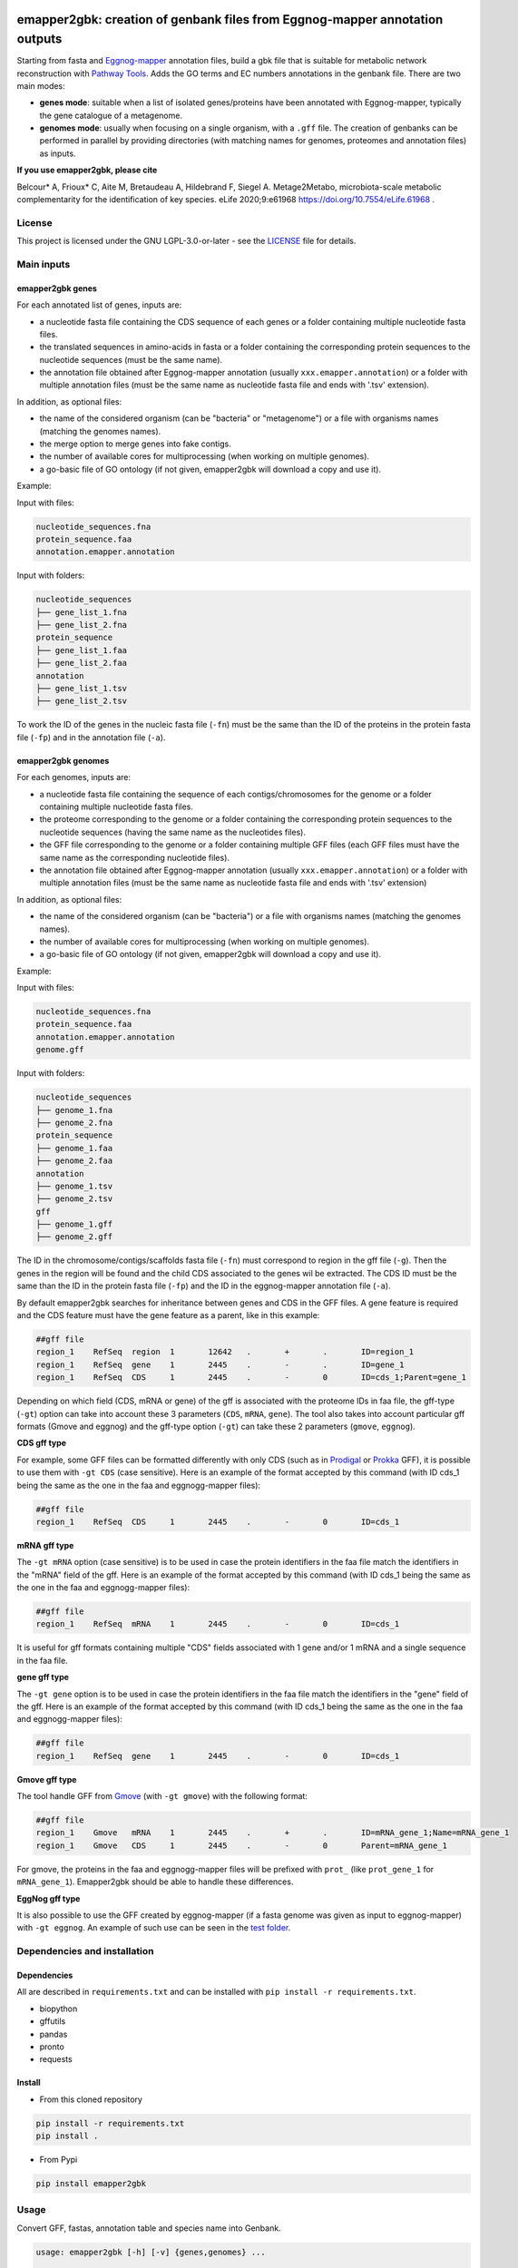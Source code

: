 .. image:: https://img.shields.io/pypi/v/emapper2gbk.svg
	:target: https://pypi.org/project/emapper2gbk

.. image:: https://img.shields.io/github/license/AuReMe/emapper_to_gbk.svg
	:target: https://github.com/AuReMe/emapper_to_gbk/blob/master/LICENSE

.. image:: https://github.com/AuReMe/emapper_to_gbk/workflows/Python%20package/badge.svg
    :target: https://github.com/AuReMe/emapper_to_gbk/actions

.. image:: https://img.shields.io/badge/doi-10.7554/eLife.61968-blueviolet.svg
	:target: https://doi.org/10.7554/eLife.61968

emapper2gbk: creation of genbank files from Eggnog-mapper annotation outputs
============================================================================

Starting from fasta and `Eggnog-mapper <http://eggnog-mapper.embl.de/>`__ annotation files, build a gbk file that is suitable for metabolic network reconstruction with `Pathway Tools <http://bioinformatics.ai.sri.com/ptools/>`__. Adds the GO terms and EC numbers annotations in the genbank file.
There are two main modes:

* **genes mode**: suitable when a list of isolated genes/proteins have been annotated with Eggnog-mapper, typically the gene catalogue of a metagenome.

* **genomes mode**: usually when focusing on a single organism, with a ``.gff`` file. The creation of genbanks can be performed in parallel by providing directories (with matching names for genomes, proteomes and annotation files) as inputs.

**If you use emapper2gbk, please cite**

Belcour* A, Frioux* C, Aite M, Bretaudeau A, Hildebrand F, Siegel A. Metage2Metabo, microbiota-scale metabolic complementarity for the identification of key species. eLife 2020;9:e61968 `https://doi.org/10.7554/eLife.61968 <https://doi.org/10.7554/eLife.61968>`_ .


License
--------

This project is licensed under the GNU LGPL-3.0-or-later - see the `LICENSE <https://github.com/AuReMe/emapper2gbk/blob/main/LICENSE>`_ file for details.

Main inputs
-----------

emapper2gbk genes
~~~~~~~~~~~~~~~~~

For each annotated list of genes, inputs are:

* a nucleotide fasta file containing the CDS sequence of each genes or a folder containing multiple nucleotide fasta files.
* the translated sequences in amino-acids in fasta or a folder containing the corresponding protein sequences to the nucleotide sequences (must be the same name).
* the annotation file obtained after Eggnog-mapper annotation (usually ``xxx.emapper.annotation``) or a folder with multiple annotation files (must be the same name as nucleotide fasta file and ends with '.tsv' extension).

In addition, as optional files:

* the name of the considered organism (can be "bacteria" or "metagenome") or a file with organisms names (matching the genomes names).
* the merge option to merge genes into fake contigs.
* the number of available cores for multiprocessing (when working on multiple genomes).
* a go-basic file of GO ontology (if not given, emapper2gbk will download a copy and use it).

Example:

Input with files:

.. code-block:: text

    nucleotide_sequences.fna
    protein_sequence.faa
    annotation.emapper.annotation

Input with folders:

.. code-block:: text

    nucleotide_sequences
    ├── gene_list_1.fna
    ├── gene_list_2.fna
    protein_sequence
    ├── gene_list_1.faa
    ├── gene_list_2.faa
    annotation
    ├── gene_list_1.tsv
    ├── gene_list_2.tsv

.. image:: pictures/emapper2gbk_genes.svg

To work the ID of the genes in the nucleic fasta file (``-fn``) must be the same than the ID of the proteins in the protein fasta file (``-fp``) and in the annotation file (``-a``).

emapper2gbk genomes
~~~~~~~~~~~~~~~~~~~

For each genomes, inputs are:

* a nucleotide fasta file containing the sequence of each contigs/chromosomes for the genome or a folder containing multiple nucleotide fasta files.
* the proteome corresponding to the genome or a folder containing the corresponding protein sequences to the nucleotide sequences (having the same name as the nucleotides files).
* the GFF file corresponding to the genome or a folder containing multiple GFF files (each GFF files must have the same name as the corresponding nucleotide files).
* the annotation file obtained after Eggnog-mapper annotation (usually ``xxx.emapper.annotation``) or a folder with multiple annotation files (must be the same name as nucleotide fasta file and ends with '.tsv' extension)

In addition, as optional files:

* the name of the considered organism (can be "bacteria") or a file with organisms names (matching the genomes names).
* the number of available cores for multiprocessing (when working on multiple genomes).
* a go-basic file of GO ontology (if not given, emapper2gbk will download a copy and use it).

Example:

Input with files:

.. code-block:: text

    nucleotide_sequences.fna
    protein_sequence.faa
    annotation.emapper.annotation
    genome.gff

Input with folders:

.. code-block:: text

    nucleotide_sequences
    ├── genome_1.fna
    ├── genome_2.fna
    protein_sequence
    ├── genome_1.faa
    ├── genome_2.faa
    annotation
    ├── genome_1.tsv
    ├── genome_2.tsv
    gff
    ├── genome_1.gff
    ├── genome_2.gff

.. image:: pictures/emapper2gbk_genomes.svg

The ID in the chromosome/contigs/scaffolds fasta file (``-fn``) must correspond to region in the gff file (``-g``).
Then the genes in the region will be found and the child CDS associated to the genes wil be extracted.
The CDS ID must be the same than the ID in the protein fasta file (``-fp``) and the ID in the eggnog-mapper annotation file (``-a``).


By default emapper2gbk searches for inheritance between genes and CDS in the GFF files.
A gene feature is required and the CDS feature must have the gene feature as a parent, like in this example:

.. code-block:: text

    ##gff file
    region_1	RefSeq	region	1	12642	.	+	.	ID=region_1
    region_1	RefSeq	gene	1	2445	.	-	.	ID=gene_1
    region_1	RefSeq	CDS	1	2445	.	-	0	ID=cds_1;Parent=gene_1

Depending on which field (CDS, mRNA or gene) of the gff is associated with the proteome IDs in faa file, the gff-type (``-gt``) option can take into account these 3 parameters (``CDS``, ``mRNA``, ``gene``).
The tool also takes into account particular gff formats (Gmove and eggnog) and the gff-type option (``-gt``) can take these 2 parameters (``gmove``, ``eggnog``).

**CDS gff type**

For example, some GFF files can be formatted differently with only CDS (such as in `Prodigal <https://github.com/hyattpd/Prodigal>`__ or `Prokka <https://github.com/tseemann/prokka>`__ GFF), it is possible to use them with ``-gt CDS`` (case sensitive).
Here is an example of the format accepted by this command (with ID cds_1 being the same as the one in the faa and eggnogg-mapper files):

.. code-block:: text

    ##gff file
    region_1	RefSeq	CDS	1	2445	.	-	0	ID=cds_1

**mRNA gff type**

The ``-gt mRNA`` option (case sensitive) is to be used in case the protein identifiers in the faa file match the identifiers in the "mRNA" field of the gff.
Here is an example of the format accepted by this command (with ID cds_1 being the same as the one in the faa and eggnogg-mapper files):

.. code-block:: text

    ##gff file
    region_1	RefSeq	mRNA	1	2445	.	-	0	ID=cds_1


It is useful for gff formats containing multiple "CDS" fields associated with 1 gene and/or 1 mRNA and a single sequence in the faa file.

**gene gff type**

The ``-gt gene`` option is to be used in case the protein identifiers in the faa file match the identifiers in the "gene" field of the gff.
Here is an example of the format accepted by this command (with ID cds_1 being the same as the one in the faa and eggnogg-mapper files):

.. code-block:: text

    ##gff file
    region_1	RefSeq	gene	1	2445	.	-	0	ID=cds_1


**Gmove gff type**

The tool handle GFF from `Gmove <https://www.genoscope.cns.fr/gmove/>`__ (with ``-gt gmove``) with the following format:

.. code-block:: text

    ##gff file
    region_1	Gmove	mRNA	1	2445	.	+	.	ID=mRNA_gene_1;Name=mRNA_gene_1
    region_1	Gmove	CDS	1	2445	.	-	0	Parent=mRNA_gene_1

For gmove, the proteins in the faa and eggnogg-mapper files will be prefixed with ``prot_`` (like ``prot_gene_1`` for ``mRNA_gene_1``). Emapper2gbk should be able to handle these differences.

**EggNog gff type**

It is also possible to use the GFF created by eggnog-mapper (if a fasta genome was given as input to eggnog-mapper) with ``-gt eggnog``.
An example of such use can be seen in the `test folder <https://github.com/AuReMe/emapper2gbk/tree/master/tests/test_data/data_eggnog>`__.

Dependencies and installation
-----------------------------

Dependencies
~~~~~~~~~~~~

All are described in ``requirements.txt`` and can be installed with ``pip install -r requirements.txt``.

* biopython
* gffutils
* pandas
* pronto
* requests

Install
~~~~~~~

* From this cloned repository

.. code-block:: sh

    pip install -r requirements.txt
    pip install .

* From Pypi

.. code-block:: sh

    pip install emapper2gbk

Usage
-----

Convert GFF, fastas, annotation table and species name into Genbank.

.. code-block:: sh

    usage: emapper2gbk [-h] [-v] {genes,genomes} ...

    Starting from fasta and Eggnog-mapper annotation files, build a gbk file that is suitable for metabolic network reconstruction with Pathway Tools. Adds the GO terms and EC numbers annotations in the genbank file.

    Two modes:
    - genomes (one genome/proteome/gff/annot file --> one gbk).
    - genes with the annotation of the full gene catalogue and fasta files (nucleic and protein) corresponding to list of genes.

    Examples:

    * Genomic - single mode

    emapper2gbk genomes -fn genome.fna -fp proteome.faa -gff genome.gff -n "Escherichia coli" -o coli.gbk -a eggnog_annotation.tsv [-go go-basic.obo]

    * Genomic - multiple mode, "bacteria" as default name

    emapper2gbk genes -fn genome_dir/ -fp proteome_dir/ -n metagenome -o gbk_dir/ -a eggnog_annotation_dir/ [-go go-basic.obo]

    * Genomic - multiple mode, tsv file for organism names

    emapper2gbk genes -fn genome_dir/ -fp proteome_dir/ -nf matching_genome_orgnames.tsv -o gbk_dir/ -a eggnog_annotation_dir/ [-go go-basic.obo]

    * Metagenomic

    emapper2gbk genes -fn genome_dir/ -fp proteome_dir/ -o gbk_dir/ -a gene_cat_ggnog_annotation.tsv --one-annot-file [-go go-basic.obo]

    You can give the GO ontology as an input to the program, it will be otherwise downloaded during the run. You can download it here: http://purl.obolibrary.org/obo/go/go-basic.obo .
    The program requests the NCBI database to retrieve taxonomic information of the organism. However, if the organism is "bacteria" or "metagenome", the taxonomic information will not have to be retrieved online.
    Hence, if you need to run the program from a cluster with no internet access, it is possible for a "bacteria" or "metagenome" organism, and by providing the GO-basic.obo file.
    For specific help on each subcommand use: emapper2gbk {cmd} --help

    optional arguments:
    -h, --help       show this help message and exit
    -v, --version    show program's version number and exit

    subcommands:
    valid subcommands:

    {genes,genomes}
        genes          genes mode : 1-n annot, 1-n faa, 1-n fna (gene sequences) --> 1 gbk
        genomes        genomes mode: 1-n contig/chromosome fasta, 1-n protein fasta, 1-n GFF, 1-n annot --> 1 gbk


* Genomes mode

  * Usage

    .. code-block:: sh

        usage: emapper2gbk genomes [-h] -fn FASTANUCLEIC -fp FASTAPROT -o OUPUT_DIR -g GFF [-gt GFF_TYPE] [-nf NAMEFILE]
                                [-n NAME] -a ANNOTATION [-c CPU] [-go GOBASIC] [-q] [--keep-gff-annotation]

        Build a gbk file for each genome with an annotation file for each

        optional arguments:
        -h, --help            show this help message and exit
        -fn FASTANUCLEIC, --fastanucleic FASTANUCLEIC
                                fna file or directory
        -fp FASTAPROT, --fastaprot FASTAPROT
                                faa file or directory
        -o OUPUT_DIR, --out OUPUT_DIR
                                output directory/file path
        -g GFF, --gff GFF     gff file or directory
        -gt GFF_TYPE, --gff-type GFF_TYPE
                                gff type, by default emapper2gbk search for CDS with gene as Parent in the GFF, but by using
                                the '-gt cds_only' option emapper2gbk will only use the CDS information from the genome
        -nf NAMEFILE, --namefile NAMEFILE
                                organism/genome name (col 2) associated to genome file basenames (col 1). Default =
                                'metagenome' for metagenomic and 'cellular organisms' for genomic
        -n NAME, --name NAME  organism/genome name in quotes
        -a ANNOTATION, --annotation ANNOTATION
                                eggnog annotation file or directory
        -c CPU, --cpu CPU     cpu number for metagenomic mode or genome mode using input directories
        -go GOBASIC, --gobasic GOBASIC
                                go ontology, GOBASIC is either the name of an existing file containing the GO Ontology or the
                                name of the file that will be created by emapper2gbk containing the GO Ontology
        -q, --quiet           quiet mode, only warning, errors logged into console
        --keep-gff-annotation
                                Copy the annotation from the GFF (product) into the genbank output file.

  * Examples

    * Genomic - single mode

    .. code:: sh

      emapper2gbk genomes -fn genome.fna -fp proteome.faa -gff genome.gff -n "Escherichia coli" -o coli.gbk -a eggnog_annotation.tsv [-go go-basic.obo]

    * Genomic - multiple mode, "bacteria" as default name

* genes mode

  * Usage

    .. code-block:: sh

        usage: emapper2gbk genes [-h] -fn FASTANUCLEIC -fp FASTAPROT -o OUPUT_DIR [--one-annot-file] -a ANNOTATION [-c CPU]
                                [-n NAME] [-nf NAMEFILE] [-go GOBASIC] [--merge MERGE] [-q]

        Build a gbk file for each genome/set of genes with an annotation file for each

        optional arguments:
        -h, --help            show this help message and exit
        -fn FASTANUCLEIC, --fastanucleic FASTANUCLEIC
                                fna file or directory
        -fp FASTAPROT, --fastaprot FASTAPROT
                                faa file or directory
        -o OUPUT_DIR, --out OUPUT_DIR
                                output directory/file path
        --one-annot-file      Option to use when there is only one annotation file for multiples genes fastas.
        -a ANNOTATION, --annotation ANNOTATION
                                eggnog annotation file or directory
        -c CPU, --cpu CPU     cpu number for metagenomic mode or genome mode using input directories
        -n NAME, --name NAME  organism/genome name in quotes
        -nf NAMEFILE, --namefile NAMEFILE
                                organism/genome name (col 2) associated to genome file basenames (col 1). Default =
                                'metagenome' for metagenomic and 'cellular organisms' for genomic
        -go GOBASIC, --gobasic GOBASIC
                                go ontology, GOBASIC is either the name of an existing file containing the GO Ontology or the
                                name of the file that will be created by emapper2gbk containing the GO Ontology
        --merge MERGE         Number of gene sequences to merge into fake contig from a same file in the genbank file.
        -q, --quiet           quiet mode, only warning, errors logged into console

  * Example

    .. code:: sh

      emapper2gbk genes -fn genome_dir/ -fp proteome_dir/ -o gbk_dir/ -a gene_cat_ggnog_annotation.tsv [-go go-basic.obo]

